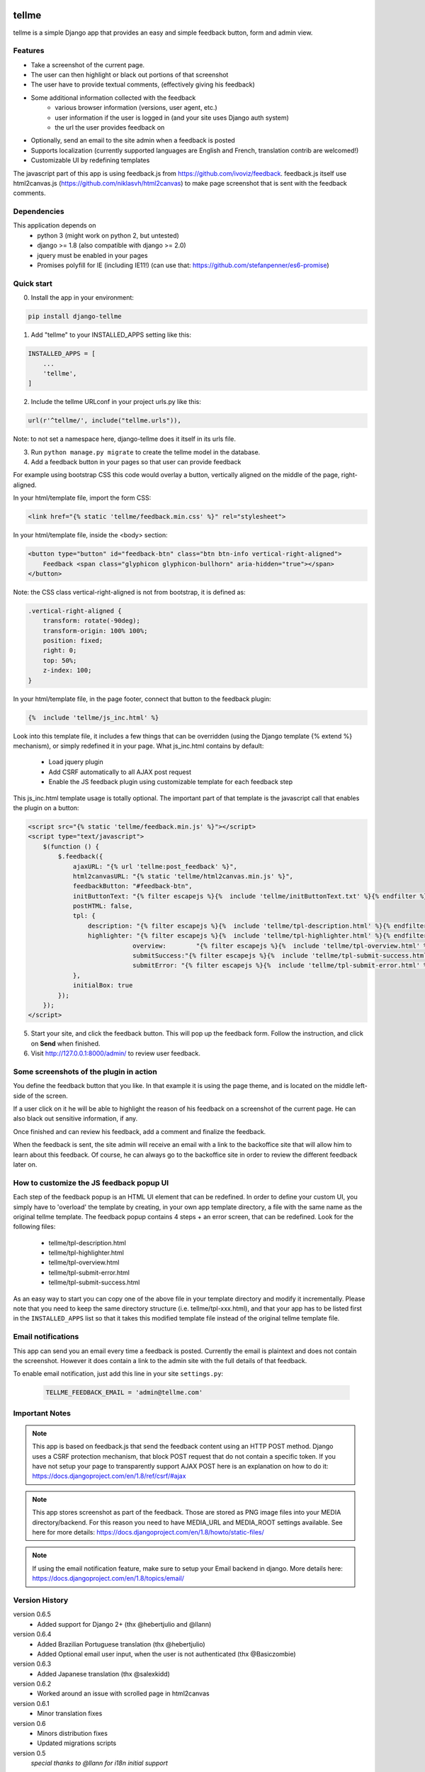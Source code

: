 
.. image:: https://img.shields.io/pypi/v/django-tellme.svg
    :target: https://pypi.python.org/pypi/django-tellme/

.. image:: https://img.shields.io/github/license/ludrao/django-tellme.svg
    :target: https://en.wikipedia.org/wiki/BSD_licenses

======
tellme
======

tellme is a simple Django app that provides an easy and simple feedback button, form and admin view.

Features
--------

* Take a screenshot of the current page.
* The user can then highlight or black out portions of that screenshot
* The user have to provide textual comments, (effectively giving his feedback)
* Some additional information collected with the feedback
    * various browser information (versions, user agent, etc.)
    * user information if the user is logged in (and your site uses Django auth system)
    * the url the user provides feedback on
* Optionally, send an email to the site admin when a feedback is posted
* Supports localization (currently supported languages are English and French, translation contrib are welcomed!)
* Customizable UI by redefining templates

The javascript part of this app is using feedback.js from https://github.com/ivoviz/feedback.
feedback.js itself use html2canvas.js (https://github.com/niklasvh/html2canvas) to make page screenshot that is sent
with the feedback comments.

Dependencies
------------

This application depends on
    - python 3 (might work on python 2, but untested)
    - django >= 1.8 (also compatible with django >= 2.0)
    - jquery must be enabled in your pages
    - Promises polyfill for IE (including IE11!) (can use that: https://github.com/stefanpenner/es6-promise)


Quick start
-----------

0. Install the app in your environment:

.. code:: bash

    pip install django-tellme


1. Add "tellme" to your INSTALLED_APPS setting like this:

.. code:: python

    INSTALLED_APPS = [
        ...
        'tellme',
    ]

2. Include the tellme URLconf in your project urls.py like this:

.. code:: python

    url(r'^tellme/', include("tellme.urls")),

Note: to not set a namespace here, django-tellme does it itself in its urls file.


3. Run ``python manage.py migrate`` to create the tellme model in the database.

4. Add a feedback button in your pages so that user can provide feedback

For example using bootstrap CSS this code would overlay a button, vertically aligned on the middle of the
page, right-aligned.

In your html/template file, import the form CSS:

.. code:: html

    <link href="{% static 'tellme/feedback.min.css' %}" rel="stylesheet">

In your html/template file, inside the <body> section:

.. code:: html

    <button type="button" id="feedback-btn" class="btn btn-info vertical-right-aligned">
        Feedback <span class="glyphicon glyphicon-bullhorn" aria-hidden="true"></span>
    </button>

Note: the CSS class vertical-right-aligned is not from bootstrap, it is defined as:

.. code:: css

    .vertical-right-aligned {
        transform: rotate(-90deg);
        transform-origin: 100% 100%;
        position: fixed;
        right: 0;
        top: 50%;
        z-index: 100;
    }

In your html/template file, in the page footer, connect that button to the feedback plugin:

.. code:: html

    {%  include 'tellme/js_inc.html' %}

Look into this template file, it includes a few things that can be overridden (using the Django template {% extend %} mechanism), or simply redefined it in your page. What js_inc.html contains by default:

    - Load jquery plugin
    - Add CSRF automatically to all AJAX post request
    - Enable the JS feedback plugin using customizable template for each feedback step

This js_inc.html template usage is totally optional. The important part of that template is the javascript call that enables the plugin on a button:

.. code:: javascript

    <script src="{% static 'tellme/feedback.min.js' %}"></script>
    <script type="text/javascript">
        $(function () {
            $.feedback({
                ajaxURL: "{% url 'tellme:post_feedback' %}",
                html2canvasURL: "{% static 'tellme/html2canvas.min.js' %}",
                feedbackButton: "#feedback-btn",
                initButtonText: "{% filter escapejs %}{%  include 'tellme/initButtonText.txt' %}{% endfilter %}",
                postHTML: false,
                tpl: {
                    description: "{% filter escapejs %}{%  include 'tellme/tpl-description.html' %}{% endfilter %}",
                    highlighter: "{% filter escapejs %}{%  include 'tellme/tpl-highlighter.html' %}{% endfilter %}",
    				overview:	 "{% filter escapejs %}{%  include 'tellme/tpl-overview.html' %}{% endfilter %}",
    				submitSuccess:"{% filter escapejs %}{%  include 'tellme/tpl-submit-success.html' %}{% endfilter %}",
    				submitError: "{% filter escapejs %}{%  include 'tellme/tpl-submit-error.html' %}{% endfilter %}"
                },
                initialBox: true
            });
        });
    </script>



5. Start your site, and click the feedback button. This will pop up the feedback form. Follow the instruction, and click on **Send** when finished.


6. Visit http://127.0.0.1:8000/admin/ to review user feedback.

Some screenshots of the plugin in action
----------------------------------------

You define the feedback button that you like. In that example it is using the page theme, and is located on the middle left-side of the screen.

.. image:: images/snapshot-feedback-button.png
   :align: right
   :scale: 50 %

If a user click on it he will be able to highlight the reason of his feedback on a screenshot of the current page. He can also black out
sensitive information, if any.

.. image:: images/snapshot-highlight-blackout.png
   :align: right
   :scale: 50 %

Once finished and can review his feedback, add a comment and finalize the feedback.

.. image:: images/snapshot-feedback-form.png
   :align: right
   :scale: 50 %

When the feedback is sent, the site admin will receive an email with a link to the backoffice site that will allow him to learn about this feedback.
Of course, he can always go to the backoffice site in order to review the different feedback later on.

.. image:: images/snapshot-admin-view.png
   :align: right
   :scale: 50 %


How to customize the JS feedback popup UI
-----------------------------------------

Each step of the feedback popup is an HTML UI element that can be redefined. In order to define your custom UI, you simply
have to 'overload' the template by creating, in your own app template directory, a file with the same name as the original tellme template.
The feedback popup contains 4 steps + an error screen, that can be redefined. Look for the following files:

    - tellme/tpl-description.html
    - tellme/tpl-highlighter.html
    - tellme/tpl-overview.html
    - tellme/tpl-submit-error.html
    - tellme/tpl-submit-success.html

As an easy way to start you can copy one of the above file in your template directory and modify it incrementally. Please note that you need to keep the same directory structure (i.e. tellme/tpl-xxx.html), and that your app has to be listed first in the ``INSTALLED_APPS`` list so that it takes this modified template file instead of the original tellme template file.


Email notifications
-------------------

This app can send you an email every time a feedback is posted. Currently the email is plaintext and does not contain
the screenshot. However it does contain a link to the admin site with the full details of that feedback.

To enable email notification, just add this line in your site ``settings.py``:

  .. code:: python

    TELLME_FEEDBACK_EMAIL = 'admin@tellme.com'



Important Notes
---------------

.. note::

    This app is based on feedback.js that send the feedback content using an HTTP POST method. Django uses a CSRF protection
    mechanism, that block POST request that do not contain a specific token.
    If you have not setup your page to transparently support AJAX POST here is an explanation on how to do it:
    https://docs.djangoproject.com/en/1.8/ref/csrf/#ajax

.. note::

    This app stores screenshot as part of the feedback. Those are stored as PNG image files into your MEDIA
    directory/backend.
    For this reason you need to have MEDIA_URL and MEDIA_ROOT settings available. See here for more details:
    https://docs.djangoproject.com/en/1.8/howto/static-files/

.. note::

    If using the email notification feature, make sure to setup your Email backend in django. More details here:
    https://docs.djangoproject.com/en/1.8/topics/email/

Version History
---------------
version 0.6.5
    - Added support for Django 2+ (thx @hebertjulio and @llann)

version 0.6.4
    - Added Brazilian Portuguese translation (thx @hebertjulio)
    - Added Optional email user input, when the user is not authenticated (thx @Basiczombie)

version 0.6.3
    - Added Japanese translation (thx @salexkidd)

version 0.6.2
    - Worked around an issue with scrolled page in html2canvas

version 0.6.1
    - Minor translation fixes

version 0.6
    - Minors distribution fixes
    - Updated migrations scripts

version 0.5
    *special thanks to @llann for i18n initial support*

    - Added internationalization support, defaulting to English localization.
    - Added French localization
    - Added an "include" template to simplify usage
    - Used minified version of js libraries
    - Provided a template structure so that the UI can be customized


Improving this app - TODO
-------------------------

This app was developed in rush for a simple yet complete, non intrusive, feedback tool. It does lack a lot of cool
features. If you like to contribute, please do not hesitate!

- Provide a customization mechanism for the email body, make it text+html.
- Add continuous integration testing

Translations
------------
`Transifex <https://www.transifex.com/django-tellme/django-tellme/dashboard/>`_ is used to manage translations.

Feel free to improve translations.

Currently supported languages are:
   - English
   - French
   - Japanese
   - Spanish (Initiated but need help, see on transifex site above)
   - Russian (Partial, need help see on transifex site above)
   - Brazilian Portuguese

You can request to add your own language directly on Transifex.
